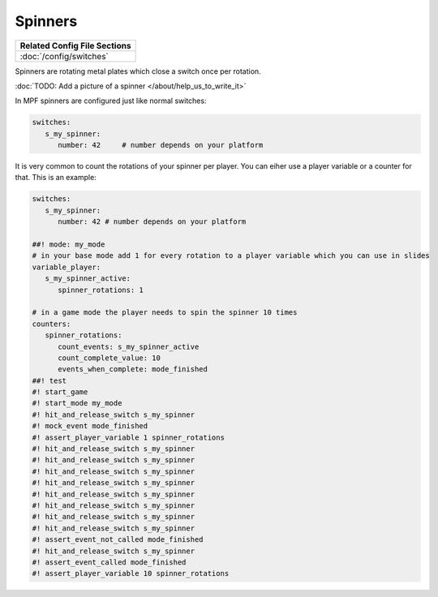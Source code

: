Spinners
========

+------------------------------------------------------------------------------+
| Related Config File Sections                                                 |
+==============================================================================+
| :doc:`/config/switches`                                                      |
+------------------------------------------------------------------------------+

Spinners are rotating metal plates which close a switch once per rotation.

:doc:`TODO: Add a picture of a spinner </about/help_us_to_write_it>`

In MPF spinners are configured just like normal switches:

.. code-block:: mpf-config

   switches:
      s_my_spinner:
         number: 42	# number depends on your platform

It is very common to count the rotations of your spinner per player.
You can eiher use a player variable or a counter for that.
This is an example:

.. code-block:: mpf-config

   switches:
      s_my_spinner:
         number: 42 # number depends on your platform

   ##! mode: my_mode
   # in your base mode add 1 for every rotation to a player variable which you can use in slides
   variable_player:
      s_my_spinner_active:
         spinner_rotations: 1

   # in a game mode the player needs to spin the spinner 10 times
   counters:
      spinner_rotations:
         count_events: s_my_spinner_active
         count_complete_value: 10
         events_when_complete: mode_finished
   ##! test
   #! start_game
   #! start_mode my_mode
   #! hit_and_release_switch s_my_spinner
   #! mock_event mode_finished
   #! assert_player_variable 1 spinner_rotations
   #! hit_and_release_switch s_my_spinner
   #! hit_and_release_switch s_my_spinner
   #! hit_and_release_switch s_my_spinner
   #! hit_and_release_switch s_my_spinner
   #! hit_and_release_switch s_my_spinner
   #! hit_and_release_switch s_my_spinner
   #! hit_and_release_switch s_my_spinner
   #! hit_and_release_switch s_my_spinner
   #! assert_event_not_called mode_finished
   #! hit_and_release_switch s_my_spinner
   #! assert_event_called mode_finished
   #! assert_player_variable 10 spinner_rotations
